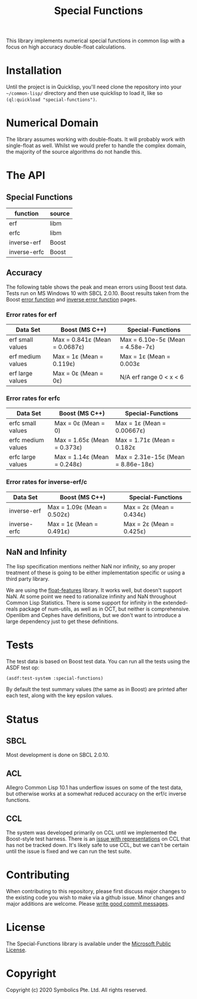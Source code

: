 # See https://github.com/alphapapa/emacs-package-dev-handbook/blob/master/README.org
# For a good example of a README in org mode

#+TITLE: Special Functions

  This library implements numerical special functions in common
  lisp with a focus on high accuracy double-float calculations.

* Contents                                                         :noexport:
:PROPERTIES:
:TOC:      :include siblings :ignore this :depth 1 :force depth
:END:
:CONTENTS:
- [[#Installation][Installation]]
- [[#Numerical Domain][Numerical Domain]]
- [[#API][API]]
- [[#Tests][Tests]]
- [[#Status][Status]]
- [[#Contributing][Contributing]]
:END:


* Installation

  Until the project is in Quicklisp, you'll need clone the repository
  into your =~/common-lisp/= directory and then use quicklisp to load
  it, like so =(ql:quickload "special-functions")=.

* Numerical Domain

  The library assumes working with double-floats. It will probably
  work with single-float as well. Whilst we would prefer to handle the
  complex domain, the majority of the source algorithms do not handle
  this.

* The API

** Special Functions

   | function     | source |
   |--------------+--------|
   | erf          | libm   |
   | erfc         | libm   |
   | inverse-erf  | Boost  |
   | inverse-erfc | Boost  |


** Accuracy

   The following table shows the peak and mean errors using Boost test
   data. Tests run on MS Windows 10 with SBCL 2.0.10. Boost results
   taken from the Boost [[https://www.boost.org/doc/libs/1_69_0/libs/math/doc/html/math_toolkit/sf_erf/error_function.html][error function]] and [[https://www.boost.org/doc/libs/1_68_0/libs/math/doc/html/math_toolkit/sf_erf/error_inv.html][inverse error function]]
   pages.

*** Error rates for erf

   | Data Set          | Boost (MS C++)                | Special-Functions                |
   |-------------------+-------------------------------+----------------------------------|
   | erf small values  | Max = 0.841ε (Mean = 0.0687ε) | Max = 6.10e-5ε (Mean = 4.58e-7ε) |
   | erf medium values | Max = 1ε     (Mean = 0.119ε)  | Max = 1ε       (Mean = 0.003ε    |
   | erf large values  | Max = 0ε     (Mean = 0ε)      |     N/A erf range 0 < x < 6      |

*** Error rates for erfc

   | Data Set           | Boost (MS C++)                | Special-Functions                  |
   |--------------------+-------------------------------+------------------------------------|
   | erfc small values  | Max = 0ε (Mean = 0)           | Max = 1ε        (Mean = 0.00667ε)  |
   | erfc medium values | Max = 1.65ε (Mean = 0.373ε)   | Max = 1.71ε     (Mean = 0.182ε     |
   | erfc large values  | Max = 1.14ε (Mean = 0.248ε)   | Max = 2.31e-15ε (Mean = 8.86e-18ε) |

*** Error rates for inverse-erf/c

   | Data Set     | Boost (MS C++)              | Special-Functions        |
   |--------------+-----------------------------+--------------------------+
   | inverse-erf  | Max = 1.09ε (Mean = 0.502ε) | Max = 2ε (Mean = 0.434ε) |
   | inverse-erfc | Max = 1ε    (Mean = 0.491ε) | Max = 2ε (Mean = 0.425ε) |


** NaN and Infinity

   The lisp specification mentions neither NaN nor infinity, so any
   proper treatment of these is going to be either implementation
   specific or using a third party library.

   We are using the [[https://github.com/Shinmera/float-features][float-features]] library. It works well, but doesn't
   support NaN. At some point we need to rationalize infinity and NaN
   throughout Common Lisp Statistics. There is some support for
   infinity in the extended-reals package of num-utils, as well as in
   OCT, but neither is comprehensive. Openlibm and Cephes have
   definitions, but we don't want to introduce a large dependency just
   to get these definitions.


* Tests

  The test data is based on Boost test data. You can run all the tests
  using the ASDF test op:

  #+BEGIN_SRC lisp
  (asdf:test-system :special-functions)
  #+END_SRC

  By default the test summary values (the same as in Boost) are
  printed after each test, along with the key epsilon values.

* Status

** SBCL

  Most development is done on SBCL 2.0.10.

** ACL

  Allegro Common Lisp 10.1 has underflow issues on some of the test
  data, but otherwise works at a somewhat reduced accuracy on the
  erf/c inverse functions.

** CCL

  The system was developed primarily on CCL until we implemented the
  Boost-style test harness. There is an [[https://github.com/Symbolics/select/issues/3][issue with representations]] on
  CCL that has not be tracked down. It's likely safe to use CCL, but
  we can't be certain until the issue is fixed and we can run the test
  suite.


* Contributing
  When contributing to this repository, please first discuss major
  changes to the existing code you wish to make via a github
  issue. Minor changes and major additions are welcome. Please [[https://chris.beams.io/posts/git-commit/][write
  good commit messages]].


* License
  The Special-Functions library is available under the [[https://opensource.org/licenses/MS-PL][Microsoft
  Public License]].


* Copyright
  Copyright (c) 2020 Symbolics Pte. Ltd. All rights reserved.

